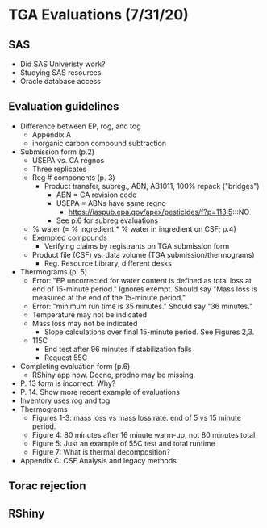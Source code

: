 * TGA Evaluations (7/31/20)
** SAS
- Did SAS Univeristy work?
- Studying SAS resources
- Oracle database access
** Evaluation guidelines
- Difference between EP, rog, and tog
  - Appendix A
  - inorganic carbon compound subtraction
- Submission form (p.2)
  - USEPA vs. CA regnos
  - Three replicates
  - Reg # components (p. 3)
    - Product transfer, subreg., ABN, AB1011, 100% repack ("bridges")
      - ABN = CA revision code
      - USEPA = ABNs have same regno
        - https://iaspub.epa.gov/apex/pesticides/f?p=113:5:::NO
      - See p.6 for subreg evaluations
  - % water (= % ingredient * % water in ingredient on CSF; p.4)
  - Exempted compounds
    - Verifying claims by registrants on TGA submission form
  - Product file (CSF) vs. data volume (TGA submission/thermograms)
    - Reg. Resource Library, different  desks
- Thermograms (p. 5)
  - Error: "EP uncorrected for water content is defined as total loss at end of
    15-minute period." Ignores exempt. Should say "Mass loss is measured at the
    end of the 15-minute period."
  - Error: "minimum run time is 35 minutes." Should say "36 minutes."
  - Temperature may not be indicated
  - Mass loss may not be indicated
    - Slope calculations over final 15-minute period. See Figures 2,3.
  - 115C
    - End test after 96 minutes if stabilization fails
    - Request 55C
- Completing evaluation form (p.6)
  - RShiny app now. Docno, prodno may be missing.
- P. 13 form is incorrect. Why?
- P. 14. Show more recent example of evaluations
- Inventory uses rog and tog
- Thermograms
  - Figures 1-3: mass loss vs mass loss rate. end of 5 vs 15 minute period.
  - Figure 4: 80 minutes after 16 minute warm-up, not 80 minutes total
  - Figure 5: Just an example of 55C test and total runtime
  - Figure 7: What is thermal decomposition?
- Appendix C: CSF Analysis and legacy methods
** Torac rejection
** RShiny
